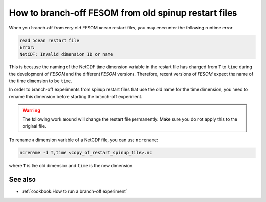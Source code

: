 .. _target to branchoff old restart:

How to branch-off FESOM from old spinup restart files
=======================================================

.. use = for sections, ~ for subsections and - for subsubsections

.. **Feature available since version:** <version_num>

When you branch-off from very old FESOM ocean restart files, you may encounter the following runtime error:

.. code-block::

    read ocean restart file
    Error:
    NetCDF: Invalid dimension ID or name


This is because the naming of the NetCDF time dimension variable in the restart file has changed from ``T`` to ``time`` during the development of `FESOM` and the different `FESOM` versions.
Therefore, recent versions of `FESOM` expect the name of the time dimension to be ``time``.

In order to branch-off experiments from spinup restart files that use the old name for the time dimension, you need to rename this dimension before starting the branch-off experiment. 

.. warning:: The following work around will change the restart file permanently. Make sure you do not apply this to the original file.


To rename a dimension variable of a NetCDF file, you can use ``ncrename``:

.. code-block:: bash

    ncrename -d T,time <copy_of_restart_spinup_file>.nc

where ``T`` is the old dimension and ``time`` is the new dimension.

See also
~~~~~~~~

.. links to relevant parts of the documentation

- :ref:`cookbook:How to run a branch-off experiment`
